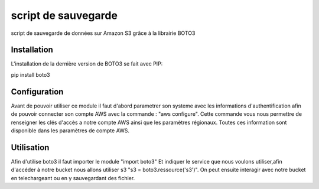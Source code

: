 script de sauvegarde
=====================

script de sauvegarde de données sur Amazon S3 grâce à la librairie BOTO3

Installation
------------

L'installation de la dernière version de BOTO3 se fait avec PIP:

pip install boto3

Configuration
-------------

Avant de pouvoir utiliser ce module il faut d'abord parametrer son systeme avec les informations
d'authentification afin de pouvoir connecter son compte AWS avec la commande :
"aws configure".
Cette commande vous nous permettre de renseigner les clés d'accès a notre compte AWS ainsi que
les paramètres régionaux.
Toutes ces information sont disponible dans les paramètres de compte AWS.

Utilisation
-----------

Afin d'utilise boto3 il faut importer le module "import boto3"
Et indiquer le service que nous voulons utiliser,afin d'accéder à notre bucket nous allons
utiliser s3 "s3 = boto3.ressource('s3')".
On peut ensuite interagir avec notre bucket en telechargeant ou en y sauvegardant des fichier.

